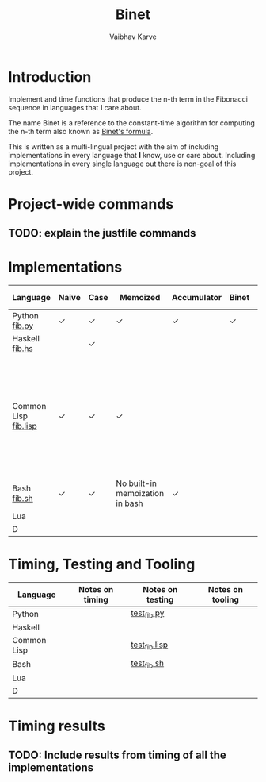 #+title: Binet
#+author: Vaibhav Karve

* Introduction
Implement and time functions that produce the n-th term in the
Fibonacci sequence in languages that *I* care about.

The name Binet is a reference to the constant-time algorithm for
computing the n-th term also known as [[https://en.wikipedia.org/wiki/Fibonacci_number#Binet's_formula][Binet's formula]].

This is written as a multi-lingual project with the aim of including
implementations in every language that *I* know, use or care about.
Including implementations in every single language out there is
non-goal of this project.

* Project-wide commands
** TODO: explain the justfile commands

* Implementations

|----------------------+-------+------+----------+-------------+-------+-----------+---------------------------------------------------------------------------------------------------------------------|
| Language             | Naive | Case | Memoized | Accumulator | Binet | Binet-log | Notes                                                                                                               |
|----------------------+-------+------+----------+-------------+-------+-----------+---------------------------------------------------------------------------------------------------------------------|
| Python [[file:fib.py][fib.py]]        | ✓     | ✓    | ✓        | ✓           | ✓     | ✓         |                                                                                                                     |
| Haskell [[file:fib.hs][fib.hs]]       |       | ✓    |          |             |       |           |                                                                                                                     |
| Common Lisp [[file:fib.lisp][fib.lisp]] | ✓     | ✓    | ✓        |             |       |           | Since memoization is not a built-in for CL, we implement a memoization utility taken from "On Lisp" by Paul Graham. |
| Bash [[file:fib.sh][fib.sh]]          | ✓     | ✓     | No built-in memoization in bash |  ✓           |       |           |                                                                                                                     |
| Lua                  |       |      |          |             |       |           |                                                                                                                     |
| D                    |       |      |          |             |       |           |                                                                                                                     |
|----------------------+-------+------+----------+-------------+-------+-----------+---------------------------------------------------------------------------------------------------------------------|


* Timing, Testing and Tooling

|-------------+-----------------+------------------+------------------|
| Language    | Notes on timing | Notes on testing | Notes on tooling |
|-------------+-----------------+------------------+------------------|
| Python      |                 | [[file:test_fib.py][test_fib.py]]      |                  |
| Haskell     |                 |                  |                  |
| Common Lisp |                 | [[file:test_fib.lisp][test_fib.lisp]]    |                  |
| Bash        |                 | [[file:test_fib.sh][test_fib.sh]]      |                  |
| Lua         |                 |                  |                  |
| D           |                 |                  |                  |
|-------------+-----------------+------------------+------------------|


* Timing results
** TODO: Include results from timing of all the implementations
